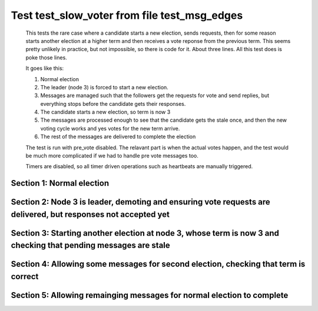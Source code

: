 .. _test_slow_voter:

=============================================
Test test_slow_voter from file test_msg_edges
=============================================


    This tests the rare case where a candidate starts a new election, sends requests, then for some
    reason starts another election at a higher term and then receives a vote reponse from the previous term.
    This seems pretty unlikely in practice, but not impossible, so there is code for it. About three lines.
    All this test does is poke those lines.

    It goes like this:

    1. Normal election
    2. The leader (node 3) is forced to start a new election.
    3. Messages are managed such that the followers get the requests for vote and send replies,
       but everything stops before the candidate gets their responses.
    4. The candidate starts a new election, so term is now 3
    5. The messages are processed enough to see that the candidate gets the stale once, and
       then the new voting cycle works and yes votes for the new term arrive.
    6. The rest of the messages are delivered to complete the election

    The test is run with pre_vote disabled. The relavant part is when the actual votes happen,
    and the test would be much more complicated if we had to handle pre vote messages too.
    
    Timers are disabled, so all timer driven operations such as heartbeats are manually triggered.
    

Section 1: Normal election
==========================




.. collapse:: section 1 trace table (click to toggle view)

   - See :ref:`Trace Table Legend` for help interpreting table contents

   +------+-----------------------------+-----------+------+-----------------------------+-----------+------+-----------------------------+-----------+
   | N-1  | N-1                         | N-1       | N-2  | N-2                         | N-2       | N-3  | N-3                         | N-3       |
   +------+-----------------------------+-----------+------+-----------------------------+-----------+------+-----------------------------+-----------+
   | Role | Op                          | Delta     | Role | Op                          | Delta     | Role | Op                          | Delta     |
   +======+=============================+===========+======+=============================+===========+======+=============================+===========+
   | FLWR |                             |           | FLWR |                             |           | CNDI | NEW ROLE                    |           |
   +------+-----------------------------+-----------+------+-----------------------------+-----------+------+-----------------------------+-----------+
   | FLWR |                             |           | FLWR |                             |           | CNDI | poll+N-1 t-1 li-0 lt-1      |           |
   +------+-----------------------------+-----------+------+-----------------------------+-----------+------+-----------------------------+-----------+
   | FLWR |                             |           | FLWR |                             |           | CNDI | poll+N-2 t-1 li-0 lt-1      |           |
   +------+-----------------------------+-----------+------+-----------------------------+-----------+------+-----------------------------+-----------+
   | FLWR | N-3+poll t-1 li-0 lt-1      | t-1       | FLWR |                             |           | CNDI |                             |           |
   +------+-----------------------------+-----------+------+-----------------------------+-----------+------+-----------------------------+-----------+
   | FLWR | vote+N-3 yes-True           |           | FLWR |                             |           | CNDI |                             |           |
   +------+-----------------------------+-----------+------+-----------------------------+-----------+------+-----------------------------+-----------+
   | FLWR |                             |           | FLWR | N-3+poll t-1 li-0 lt-1      | t-1       | CNDI |                             |           |
   +------+-----------------------------+-----------+------+-----------------------------+-----------+------+-----------------------------+-----------+
   | FLWR |                             |           | FLWR | vote+N-3 yes-True           |           | CNDI |                             |           |
   +------+-----------------------------+-----------+------+-----------------------------+-----------+------+-----------------------------+-----------+
   | FLWR |                             |           | FLWR |                             |           | LEAD | N-1+vote yes-True           | lt-1 li-1 |
   +------+-----------------------------+-----------+------+-----------------------------+-----------+------+-----------------------------+-----------+
   | FLWR |                             |           | FLWR |                             |           | LEAD | NEW ROLE                    |           |
   +------+-----------------------------+-----------+------+-----------------------------+-----------+------+-----------------------------+-----------+
   | FLWR |                             |           | FLWR |                             |           | LEAD | ae+N-1 t-1 i-0 lt-0 e-1 c-0 |           |
   +------+-----------------------------+-----------+------+-----------------------------+-----------+------+-----------------------------+-----------+
   | FLWR |                             |           | FLWR |                             |           | LEAD | ae+N-2 t-1 i-0 lt-0 e-1 c-0 |           |
   +------+-----------------------------+-----------+------+-----------------------------+-----------+------+-----------------------------+-----------+
   | FLWR |                             |           | FLWR |                             |           | LEAD | N-2+vote yes-True           |           |
   +------+-----------------------------+-----------+------+-----------------------------+-----------+------+-----------------------------+-----------+
   | FLWR | N-3+ae t-1 i-0 lt-0 e-1 c-0 | lt-1 li-1 | FLWR |                             |           | LEAD |                             |           |
   +------+-----------------------------+-----------+------+-----------------------------+-----------+------+-----------------------------+-----------+
   | FLWR | N-1+ae_reply ok-True mi-1   |           | FLWR |                             |           | LEAD |                             |           |
   +------+-----------------------------+-----------+------+-----------------------------+-----------+------+-----------------------------+-----------+
   | FLWR |                             |           | FLWR | N-3+ae t-1 i-0 lt-0 e-1 c-0 | lt-1 li-1 | LEAD |                             |           |
   +------+-----------------------------+-----------+------+-----------------------------+-----------+------+-----------------------------+-----------+
   | FLWR |                             |           | FLWR | N-2+ae_reply ok-True mi-1   |           | LEAD |                             |           |
   +------+-----------------------------+-----------+------+-----------------------------+-----------+------+-----------------------------+-----------+
   | FLWR |                             |           | FLWR |                             |           | LEAD | N-1+ae_reply ok-True mi-1   | ci-1      |
   +------+-----------------------------+-----------+------+-----------------------------+-----------+------+-----------------------------+-----------+
   | FLWR |                             |           | FLWR |                             |           | LEAD | N-2+ae_reply ok-True mi-1   |           |
   +------+-----------------------------+-----------+------+-----------------------------+-----------+------+-----------------------------+-----------+



.. collapse:: trace sequence diagram (click to toggle view)

   .. plantuml:: /developer/tests/diagrams/test_msg_edges/test_slow_voter_1.puml
          :scale: 100%


Section 2: Node 3 is leader, demoting and ensuring vote requests are delivered, but responses not accepted yet
==============================================================================================================




.. collapse:: section 2 trace table (click to toggle view)

   - See :ref:`Trace Table Legend` for help interpreting table contents

   +------+------------------------+-------+------+------------------------+-------+------+------------------------+-------+
   | N-1  | N-1                    | N-1   | N-2  | N-2                    | N-2   | N-3  | N-3                    | N-3   |
   +------+------------------------+-------+------+------------------------+-------+------+------------------------+-------+
   | Role | Op                     | Delta | Role | Op                     | Delta | Role | Op                     | Delta |
   +======+========================+=======+======+========================+=======+======+========================+=======+
   | FLWR |                        |       | FLWR |                        |       | FLWR | NEW ROLE               |       |
   +------+------------------------+-------+------+------------------------+-------+------+------------------------+-------+
   | FLWR |                        |       | FLWR |                        |       | CNDI | NEW ROLE               | t-2   |
   +------+------------------------+-------+------+------------------------+-------+------+------------------------+-------+
   | FLWR |                        |       | FLWR |                        |       | CNDI | poll+N-1 t-2 li-1 lt-2 |       |
   +------+------------------------+-------+------+------------------------+-------+------+------------------------+-------+
   | FLWR |                        |       | FLWR |                        |       | CNDI | poll+N-2 t-2 li-1 lt-2 |       |
   +------+------------------------+-------+------+------------------------+-------+------+------------------------+-------+
   | FLWR | N-3+poll t-2 li-1 lt-2 | t-2   | FLWR |                        |       | CNDI |                        |       |
   +------+------------------------+-------+------+------------------------+-------+------+------------------------+-------+
   | FLWR |                        |       | FLWR | N-3+poll t-2 li-1 lt-2 | t-2   | CNDI |                        |       |
   +------+------------------------+-------+------+------------------------+-------+------+------------------------+-------+



.. collapse:: trace sequence diagram (click to toggle view)

   .. plantuml:: /developer/tests/diagrams/test_msg_edges/test_slow_voter_2.puml
          :scale: 100%


Section 3: Starting another election at node 3, whose term is now 3 and checking that pending messages are stale
================================================================================================================




.. collapse:: section 3 trace table (click to toggle view)

   - See :ref:`Trace Table Legend` for help interpreting table contents

   +------+-------------------+-------+------+-------------------+-------+------+-------------------+-------+
   | N-1  | N-1               | N-1   | N-2  | N-2               | N-2   | N-3  | N-3               | N-3   |
   +------+-------------------+-------+------+-------------------+-------+------+-------------------+-------+
   | Role | Op                | Delta | Role | Op                | Delta | Role | Op                | Delta |
   +======+===================+=======+======+===================+=======+======+===================+=======+
   | FLWR |                   |       | FLWR |                   |       | CNDI | NEW ROLE          |       |
   +------+-------------------+-------+------+-------------------+-------+------+-------------------+-------+
   | FLWR | vote+N-3 yes-True |       | FLWR |                   |       | CNDI |                   |       |
   +------+-------------------+-------+------+-------------------+-------+------+-------------------+-------+
   | FLWR |                   |       | FLWR |                   |       | CNDI | N-1+vote yes-True |       |
   +------+-------------------+-------+------+-------------------+-------+------+-------------------+-------+
   | FLWR |                   |       | FLWR | vote+N-3 yes-True |       | CNDI |                   |       |
   +------+-------------------+-------+------+-------------------+-------+------+-------------------+-------+
   | FLWR |                   |       | FLWR |                   |       | CNDI | N-2+vote yes-True |       |
   +------+-------------------+-------+------+-------------------+-------+------+-------------------+-------+



.. collapse:: trace sequence diagram (click to toggle view)

   .. plantuml:: /developer/tests/diagrams/test_msg_edges/test_slow_voter_3.puml
          :scale: 100%


Section 4: Allowing some messages for second election, checking that term is correct
====================================================================================




.. collapse:: section 4 trace table (click to toggle view)

   - See :ref:`Trace Table Legend` for help interpreting table contents

   +------+------------------------+-------+------+------------------------+-------+------+------------------------+-------+
   | N-1  | N-1                    | N-1   | N-2  | N-2                    | N-2   | N-3  | N-3                    | N-3   |
   +------+------------------------+-------+------+------------------------+-------+------+------------------------+-------+
   | Role | Op                     | Delta | Role | Op                     | Delta | Role | Op                     | Delta |
   +======+========================+=======+======+========================+=======+======+========================+=======+
   | FLWR |                        |       | FLWR |                        |       | CNDI | poll+N-1 t-3 li-1 lt-3 |       |
   +------+------------------------+-------+------+------------------------+-------+------+------------------------+-------+
   | FLWR |                        |       | FLWR |                        |       | CNDI | poll+N-2 t-3 li-1 lt-3 |       |
   +------+------------------------+-------+------+------------------------+-------+------+------------------------+-------+
   | FLWR |                        |       | FLWR | N-3+poll t-3 li-1 lt-3 | t-3   | CNDI |                        |       |
   +------+------------------------+-------+------+------------------------+-------+------+------------------------+-------+
   | FLWR |                        |       | FLWR | vote+N-3 yes-True      |       | CNDI |                        |       |
   +------+------------------------+-------+------+------------------------+-------+------+------------------------+-------+
   | FLWR | N-3+poll t-3 li-1 lt-3 | t-3   | FLWR |                        |       | CNDI |                        |       |
   +------+------------------------+-------+------+------------------------+-------+------+------------------------+-------+
   | FLWR | vote+N-3 yes-True      |       | FLWR |                        |       | CNDI |                        |       |
   +------+------------------------+-------+------+------------------------+-------+------+------------------------+-------+



.. collapse:: trace sequence diagram (click to toggle view)

   .. plantuml:: /developer/tests/diagrams/test_msg_edges/test_slow_voter_4.puml
          :scale: 100%


Section 5: Allowing remainging messages for normal election to complete
=======================================================================




.. collapse:: section 5 trace table (click to toggle view)

   - See :ref:`Trace Table Legend` for help interpreting table contents

   +------+-----------------------------+-----------+------+-----------------------------+-----------+------+-----------------------------+-------+
   | N-1  | N-1                         | N-1       | N-2  | N-2                         | N-2       | N-3  | N-3                         | N-3   |
   +------+-----------------------------+-----------+------+-----------------------------+-----------+------+-----------------------------+-------+
   | Role | Op                          | Delta     | Role | Op                          | Delta     | Role | Op                          | Delta |
   +======+=============================+===========+======+=============================+===========+======+=============================+=======+
   | FLWR |                             |           | FLWR |                             |           | LEAD | N-2+vote yes-True           |       |
   +------+-----------------------------+-----------+------+-----------------------------+-----------+------+-----------------------------+-------+
   | FLWR |                             |           | FLWR |                             |           | LEAD | NEW ROLE                    |       |
   +------+-----------------------------+-----------+------+-----------------------------+-----------+------+-----------------------------+-------+
   | FLWR |                             |           | FLWR |                             |           | LEAD | ae+N-1 t-3 i-1 lt-1 e-1 c-1 |       |
   +------+-----------------------------+-----------+------+-----------------------------+-----------+------+-----------------------------+-------+
   | FLWR | N-3+ae t-3 i-1 lt-1 e-1 c-1 | lt-3 li-2 | FLWR |                             |           | LEAD |                             |       |
   +------+-----------------------------+-----------+------+-----------------------------+-----------+------+-----------------------------+-------+
   | FLWR | N-1+ae_reply ok-True mi-2   |           | FLWR |                             |           | LEAD |                             |       |
   +------+-----------------------------+-----------+------+-----------------------------+-----------+------+-----------------------------+-------+
   | FLWR |                             |           | FLWR |                             |           | LEAD | N-1+vote yes-True           |       |
   +------+-----------------------------+-----------+------+-----------------------------+-----------+------+-----------------------------+-------+
   | FLWR |                             |           | FLWR |                             |           | LEAD | ae+N-2 t-3 i-1 lt-1 e-1 c-1 |       |
   +------+-----------------------------+-----------+------+-----------------------------+-----------+------+-----------------------------+-------+
   | FLWR |                             |           | FLWR | N-3+ae t-3 i-1 lt-1 e-1 c-1 | lt-3 li-2 | LEAD |                             |       |
   +------+-----------------------------+-----------+------+-----------------------------+-----------+------+-----------------------------+-------+
   | FLWR |                             |           | FLWR | N-2+ae_reply ok-True mi-2   |           | LEAD |                             |       |
   +------+-----------------------------+-----------+------+-----------------------------+-----------+------+-----------------------------+-------+
   | FLWR |                             |           | FLWR |                             |           | LEAD | N-1+ae_reply ok-True mi-2   | ci-2  |
   +------+-----------------------------+-----------+------+-----------------------------+-----------+------+-----------------------------+-------+
   | FLWR |                             |           | FLWR |                             |           | LEAD | N-2+ae_reply ok-True mi-2   |       |
   +------+-----------------------------+-----------+------+-----------------------------+-----------+------+-----------------------------+-------+



.. collapse:: trace sequence diagram (click to toggle view)

   .. plantuml:: /developer/tests/diagrams/test_msg_edges/test_slow_voter_5.puml
          :scale: 100%


